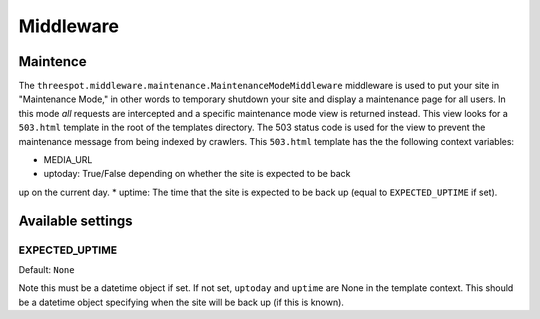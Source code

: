===================
Middleware 
===================

Maintence
------------------------------------------------------------------

The ``threespot.middleware.maintenance.MaintenanceModeMiddleware`` middleware is used to put your site in "Maintenance Mode," in other words to temporary shutdown your site and display a maintenance page for all users. In this mode *all* requests are intercepted and a specific maintenance mode view is returned instead. This view looks for a ``503.html`` template in the root of the templates directory. The 503 status code is used for the view to prevent the maintenance message from being indexed by crawlers. This ``503.html`` template has the the following context variables:

* MEDIA_URL
* uptoday: True/False depending on whether the site is expected to be back
up on the current day.
* uptime: The time that the site is expected to be back up (equal to ``EXPECTED_UPTIME`` if set).
    
Available settings
-------------------

EXPECTED_UPTIME
^^^^^^^^^^^^^^^^^^^^^^^^^^^^^^^^^^^^^^^^^^^^^^
Default: ``None``

Note this must be a datetime object if set. If not set, ``uptoday`` 
and ``uptime`` are None in the template context. This should be a datetime object specifying when the site will be back up (if this is known).